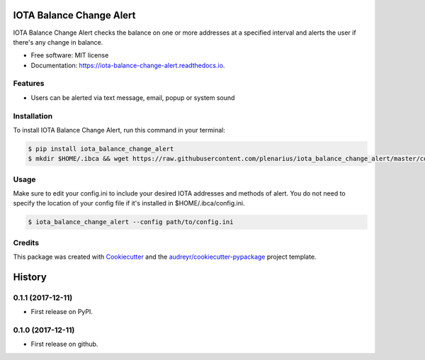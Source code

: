=========================
IOTA Balance Change Alert
=========================


.. image:: https://img.shields.io/pypi/v/iota_balance_change_alert.svg
        :target: https://pypi.python.org/pypi/iota_balance_change_alert

.. image:: https://img.shields.io/travis/plenarius/iota_balance_change_alert.svg
        :target: https://travis-ci.org/plenarius/iota_balance_change_alert

.. image:: https://readthedocs.org/projects/iota-balance-change-alert/badge/?version=latest
        :target: https://iota-balance-change-alert.readthedocs.io/en/latest/?badge=latest
        :alt: Documentation Status

.. image:: https://pyup.io/repos/github/plenarius/iota_balance_change_alert/shield.svg
     :target: https://pyup.io/repos/github/plenarius/iota_balance_change_alert/
     :alt: Updates


IOTA Balance Change Alert checks the balance on one or more addresses at a specified interval and alerts the user if there's any change in balance.


* Free software: MIT license
* Documentation: https://iota-balance-change-alert.readthedocs.io.


Features
--------

* Users can be alerted via text message, email, popup or system sound

Installation
------------
To install IOTA Balance Change Alert, run this command in your terminal:

.. code-block:: console

    $ pip install iota_balance_change_alert
    $ mkdir $HOME/.ibca && wget https://raw.githubusercontent.com/plenarius/iota_balance_change_alert/master/config.ini.example -O $HOME/.ibca/config.ini

Usage
-----
Make sure to edit your config.ini to include your desired IOTA addresses and methods of alert. You do not need to specify the location of your config file if it's installed in $HOME/.ibca/config.ini.

.. code-block:: console

    $ iota_balance_change_alert --config path/to/config.ini

Credits
---------

This package was created with Cookiecutter_ and the `audreyr/cookiecutter-pypackage`_ project template.

.. _Cookiecutter: https://github.com/audreyr/cookiecutter
.. _`audreyr/cookiecutter-pypackage`: https://github.com/audreyr/cookiecutter-pypackage



=======
History
=======

0.1.1 (2017-12-11)
------------------

* First release on PyPI.

0.1.0 (2017-12-11)
------------------

* First release on github.


